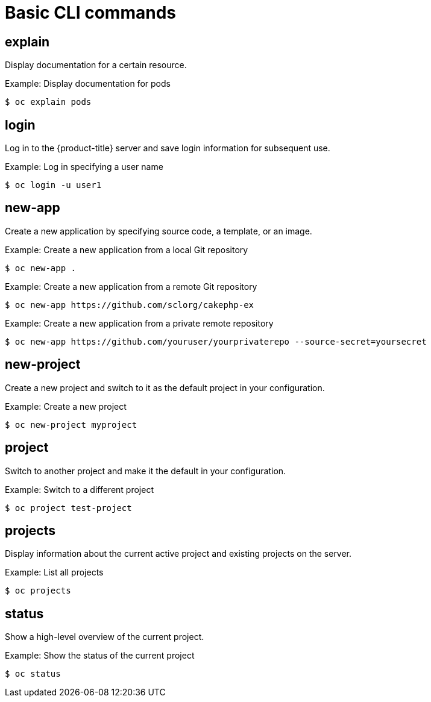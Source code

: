 // Module included in the following assemblies:
//
// * cli_reference/openshift_cli/developer-cli-commands.adoc

[id="cli-basic-commands_{context}"]
= Basic CLI commands

== explain

Display documentation for a certain resource.

.Example: Display documentation for pods
[source,terminal]
----
$ oc explain pods
----

== login

Log in to the {product-title} server and save login information for subsequent
use.

.Example: Log in specifying a user name
[source,terminal]
----
$ oc login -u user1
----

== new-app

Create a new application by specifying source code, a template, or an image.

.Example: Create a new application from a local Git repository
[source,terminal]
----
$ oc new-app .
----

.Example: Create a new application from a remote Git repository
[source,terminal]
----
$ oc new-app https://github.com/sclorg/cakephp-ex
----

.Example: Create a new application from a private remote repository
[source,terminal]
----
$ oc new-app https://github.com/youruser/yourprivaterepo --source-secret=yoursecret
----

== new-project

Create a new project and switch to it as the default project in your
configuration.

.Example: Create a new project
[source,terminal]
----
$ oc new-project myproject
----

== project

Switch to another project and make it the default in your configuration.

.Example: Switch to a different project
[source,terminal]
----
$ oc project test-project
----

== projects

Display information about the current active project and existing projects on
the server.

.Example: List all projects
[source,terminal]
----
$ oc projects
----

== status

Show a high-level overview of the current project.

.Example: Show the status of the current project
[source,terminal]
----
$ oc status
----
